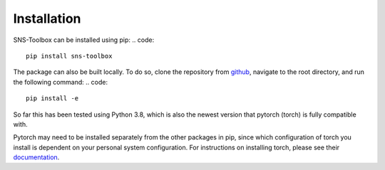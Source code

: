 Installation
============

SNS-Toolbox can be installed using pip:
.. code::
    pip install sns-toolbox

The package can also be built locally. To do so, clone the repository from `github <https://github.com/wnourse05/SNS-Toolbox>`_, navigate to the root directory, and run the following command:
.. code::
    pip install -e

So far this has been tested using Python 3.8, which is also the newest version that pytorch (torch) is fully compatible with.

Pytorch may need to be installed separately from the other packages in pip, since which configuration of torch you install is dependent on your personal system configuration. For instructions on installing torch, please see their `documentation <https://pytorch.org/get-started/locally/>`_.

